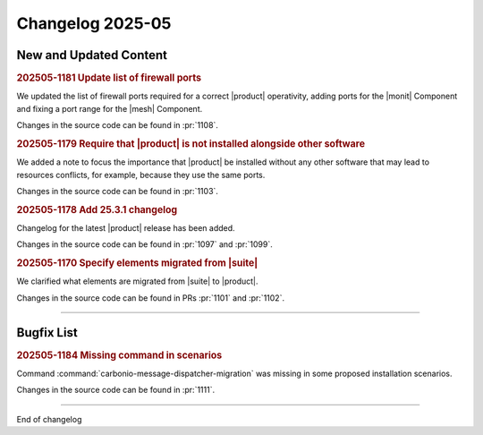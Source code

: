 Changelog 2025-05
=================


New and Updated Content
-----------------------

.. rubric:: 202505-1181 Update list of firewall ports

We updated the list of firewall ports required for a correct |product| operativity, adding ports for the |monit| Component and fixing a port range for the |mesh| Component.

Changes in the source code can be found in :pr:`1108`.


.. rubric:: 202505-1179 Require that |product| is not installed alongside other software

We added a note to focus the importance that |product| be installed without any other software that may lead to resources conflicts, for example, because they use the same ports.

Changes in the source code can be found in :pr:`1103`.


.. rubric:: 202505-1178 Add 25.3.1 changelog

Changelog for the latest |product| release has been added.

Changes in the source code can be found in :pr:`1097` and :pr:`1099`.


.. rubric:: 202505-1170 Specify elements migrated from |suite|

We clarified what elements are migrated from |suite| to |product|.

Changes in the source code can be found in PRs :pr:`1101` and :pr:`1102`.

*****


Bugfix List
-----------

.. rubric:: 202505-1184 Missing command in scenarios 

Command :command:`carbonio-message-dispatcher-migration` was missing in some proposed installation scenarios.

Changes in the source code can be found in :pr:`1111`.

*****

End of changelog

